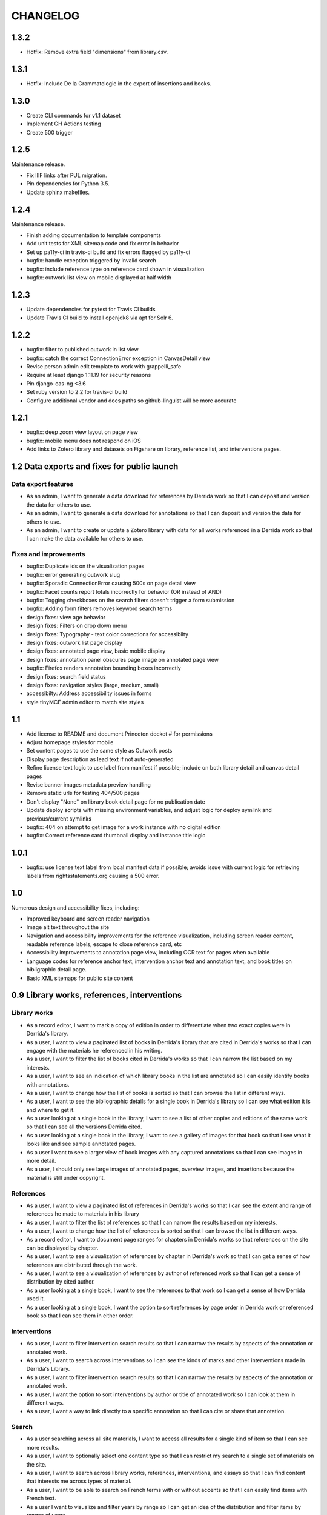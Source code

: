 .. _CHANGELOG:

CHANGELOG
=========

1.3.2
-----

* Hotfix: Remove extra field "dimensions" from library.csv.

1.3.1
-----

* Hotfix: Include De la Grammatologie in the export of insertions and books.


1.3.0
-----

* Create CLI commands for v1.1 dataset
* Implement GH Actions testing
* Create 500 trigger


1.2.5
-----

Maintenance release.

* Fix IIIF links after PUL migration.
* Pin dependencies for Python 3.5.
* Update sphinx makefiles.


1.2.4
-----

Maintenance release.

* Finish adding documentation to template components
* Add unit tests for XML sitemap code and fix error in behavior
* Set up pa11y-ci in travis-ci build and fix errors flagged by pa11y-ci
* bugfix: handle exception triggered by invalid search
* bugfix: include reference type on reference card shown in visualization
* bugfix: outwork list view on mobile displayed at half width

1.2.3
-----

* Update dependencies for pytest for Travis CI builds
* Update Travis CI build to install openjdk8 via apt for Solr 6.

1.2.2
-----

* bugfix: filter to published outwork in list view
* bugfix: catch the correct ConnectionError exception in CanvasDetail view
* Revise person admin edit template to work with grappelli_safe
* Require at least django 1.11.19 for security reasons
* Pin django-cas-ng <3.6
* Set ruby version to 2.2 for travis-ci build
* Configure additional vendor and docs paths so github-linguist will be more accurate

1.2.1
-----

* bugfix: deep zoom view layout on page view
* bugfix: mobile menu does not respond on iOS
* Add links to Zotero library and datasets on Figshare on library,
  reference list, and interventions pages.

1.2 Data exports and fixes for public launch
--------------------------------------------

Data export features
~~~~~~~~~~~~~~~~~~~~

* As an admin, I want to generate a data download for references by Derrida work so that I can deposit and version the data for others to use.
* As an admin, I want to generate a data download for annotations so that I can deposit and version the data for others to use.
* As an admin, I want to create or update a Zotero library with data for all works referenced in a Derrida work so that I can make the data available for others to use.

Fixes and improvements
~~~~~~~~~~~~~~~~~~~~~~

* bugfix: Duplicate ids on the visualization pages
* bugfix: error generating outwork slug
* bugfix: Sporadic ConnectionError causing 500s on page detail view
* bugfix: Facet counts report totals incorrectly for behavior (OR instead of AND)
* bugfix: Togging checkboxes on the search filters doesn't trigger a form submission
* bugfix: Adding form filters removes keyword search terms
* design fixes: view age behavior
* design fixes: Filters on drop down menu
* design fixes: Typography - text color corrections for accessibilty
* design fixes: outwork list page display
* design fixes: annotated page view, basic mobile display
* design fixes: annotation panel obscures page image on annotated page view
* bugfix: Firefox renders annotation bounding boxes incorrectly
* design fixes: search field status
* design fixes: navigation styles (large, medium, small)
* accessibilty: Address accessibility issues in forms
* style tinyMCE admin editor to match site styles


1.1
---

* Add license to README and document Princeton docket # for permissions
* Adjust homepage styles for mobile
* Set content pages to use the same style as Outwork posts
* Display page description as lead text if not auto-generated
* Refine license text logic to use label from manifest if possible;
  include on both library detail and canvas detail pages
* Revise banner images metadata preview handling
* Remove static urls for testing 404/500 pages
* Don't display "None" on library book detail page for no publication date
* Update deploy scripts with missing environment variables, and adjust
  logic for deploy symlink and previous/current symlinks
* bugfix: 404 on attempt to get image for a work instance with no
  digital edition
* bugfix: Correct reference card thumbnail display and instance title logic


1.0.1
-----

* bugfix: use license text label from local manifest data if possible;
  avoids issue with current logic for retrieving labels from
  rightsstatements.org causing a 500 error.

1.0
---

Numerous design and accessibility fixes, including:

* Improved keyboard and screen reader navigation
* Image alt text throughout the site
* Navigation and accessibility improvements for the reference visualization,
  including screen reader content, readable reference labels, escape
  to close reference card, etc
* Accessibility improvements to annotation page view, including OCR
  text for pages when available
* Language codes for reference anchor text, intervention anchor
  text and annotation text, and book titles on bibligraphic detail page.
* Basic XML sitemaps for public site content


0.9 Library works, references, interventions
--------------------------------------------

Library works
~~~~~~~~~~~~~

* As a record editor, I want to mark a copy of edition in order to differentiate when two exact copies were in Derrida's library.
* As a user, I want to view a paginated list of books in Derrida's library that are cited in Derrida's works so that I can engage with the materials he referenced in his writing.
* As a user, I want to filter the list of books cited in Derrida's works so that I can narrow the list based on my interests.
* As a user, I want to see an indication of which library books in the list are annotated so I can easily identify books with annotations.
* As a user, I want to change how the list of books is sorted so that I can browse the list in different ways.
* As a user, I want to see the bibliographic details for a single book in Derrida's library so I can see what edition it is and where to get it.
* As a user looking at a single book in the library, I want to see a list of other copies and editions of the same work so that I can see all the versions Derrida cited.
* As a user looking at a single book in the library, I want to see a gallery of images for that book so that I see what it looks like and see sample annotated pages.
* As a user I want to see a larger view of book images with any captured annotations so that I can see images in more detail.
* As a user, I should only see large images of annotated pages, overview images, and insertions because the material is still under copyright.

References
~~~~~~~~~~

* As a user, I want to view a paginated list of references in Derrida's works so that I can see the extent and range of references he made to materials in his library
* As a user, I want to filter the list of references so that I can narrow the results based on my interests.
* As a user, I want to change how the list of references is sorted so that I can browse the list in different ways.
* As a record editor, I want to document page ranges for chapters in Derrida's works so that references on the site can be displayed by chapter.
* As a user, I want to see a visualization of references by chapter in Derrida's work so that I can get a sense of how references are distributed through the work.
* As a user, I want to see a visualization of references by author of referenced work so that I can get a sense of distribution by cited author.
* As a user looking at a single book, I want to see the references to that work so I can get a sense of how Derrida used it.
* As a user looking at a single book, I want the option to sort references by page order in Derrida work or referenced book so that I can see them in either order.

Interventions
~~~~~~~~~~~~~

* As a user, I want to filter intervention search results so that I can narrow the results by aspects of the annotation or annotated work.
* As a user, I want to search across interventions so I can see the kinds of marks and other interventions made in Derrida's Library.
* As a user, I want to filter intervention search results so that I can narrow the results by aspects of the annotation or annotated work.
* As a user, I want the option to sort interventions by author or title of annotated work so I can look at them in different ways.
* As a user, I want a way to link directly to a specific annotation so that I can cite or share that annotation.

Search
~~~~~~
* As a user searching across all site materials, I want to access all results for a single kind of item so that I can see more results.
* As a user, I want to optionally select one content type so that I can restrict my search to a single set of materials on the site.
* As a user, I want to search across library works, references, interventions, and essays so that I can find content that interests me across types of material.
* As a user, I want to be able to search on French terms with or without accents so that I can easily find items with French text.
* As a user I want to visualize and filter years by range so I can get an idea of the distribution and filter items by ranges of years.


Administrative functionality
~~~~~~~~~~~~~~~~~~~~~~~~~~~~

* As an admin I need a way to take down book or page images so that I can comply quickly with any requests from copyright holders.
* As an admin, I want to edit content pages so that I can manage and update site content without developer assistance.
* As an admin, I want to edit descriptions for dynamic list pages so that I can update wording without developer intervention.
* As an admin, I want to manage pages in site navigation so I can update order and labels without developer intervention.
* As an admin, I want to create and edit outwork content so that I can post essays and other content on the site.


Other improvements
~~~~~~~~~~~~~~~~~~
* IIIF Manifest and Canvas URIs have been migrated from Plum to Figgy (new PUL system)
* Library work instances have been updated with a data migration to reassociate
  collection references with book section based on page numbers
* IIIF images used on the site are displayed based on nearest pre-generated size
  available from IIIF server where possible

0.8.1
-----
Maintenance release to provide needed migration

0.8 (Interventions Phase I)
---------------------------
Release implementing the first part of the interventions interface, allowing
data editors to note Derrida's annotation-style interventions on digital editions
of his library works.

Access
~~~~~~

* As a record editor, I can only view digitized materials from Derrida's library when I am logged in so that copyrighted materials are not exposed to the general public.
* As a logged in record editor, I should be able to create an intervention record so that I can document Derrida's interventions in the works in his library.
* As a logged in record editor, I should be able to view, edit, and delete all intervention records (no matter who created them) so that I can manage all documented interventions in Derrida's library.
* Logged in record editors or anyone with greater permissions should be able to view the books; anonymous users or logged in users without those permissions should not.
* As an admin, I want to see the history of all edits to an intervention, including edits made via the canvas image interface, so that I can track who has contributed and made changes to the data.

Books
~~~~~

* As a record editor, when I’m editing a book record I want to see a list of all the interventions (annotations and insertions) associated with that book so that I can review and update interventions by related book.
* As a record editor, when I’m editing a book I want to be able to view the associated digitized materials so I can see pictures of the book, annotations, insertions, and other relevant markings.
* As a record editor, I want to see an indicator if a library instance has a digital edition associated and be able to sort on the presence of a digital edition so that I can easily get to volumes that have been digitized.

Citations
~~~~~~~~~

* As a record editor, I want to be able to associate a citation with one or more interventions (annotations or insertions) so that I can identify instances where citations relate in an explicit way to interventions (for example, a passage is quoted in the Derrida text and underlined in the book from the library).
* As a record editor, when editing this field in the Django admin, I want it to automatically filter to only those intervetions associated with the digital edition of the book (i.e. if a reference is set to BookA, only interventions associated with BookA show up).

Interventions
~~~~~~~~~~~~~

* As an intervention data editor, I want the option of leaving all fields blank so that I can accurately describe non-verbal interventions or interventions that don't relate to anchor text.
* As an intervention data editor, I want to be able to add and edit the color if the ink type is “pen," so that I can see if there are patterns in Derrida's pen usage and whether he revisited the same text.
* As an interventions data editor, I want to select non-verbal interventions (underlining, circling, etc.) on a page image so I can transcribe anchor text and document the intervention and where it occurs.
* As an intervention data editor, I want to edit any of the text fields (transcription, translation, anchor text, tags etc) so that I can correct mistakes or make updates.
* As an intervention data editor, I want to select verbal interventions on a page image and enter a transcription of the text so I can document the intervention and where it occurs.
* As a data editor, I want to see an indicator on the Django admin site that shows whether an intervention is verbal or non-verbal, so I can more easily distinguish these important categories.
* As an intervention data editor, I would like to be able to tag part or all of transcribed verbal intervention text as “uncertain.”
* As an intervention data editor, I would like to be able to tag a verbal intervention as “illegible” so that I can clearly indicate when the text is unreadable.
* As an interventions data editor, I want the option to enter a translation of verbal intervention text so that I can provide an English version when the original is in another language.
* As an interventions data editor, I want to associate an intervention with the person who wrote it so that I can document the author when that information is known; I want “Derrida, Jacques” to be the default intervention author, and I want to be able to add or edit this information.
* As an interventions data editor, I want to document the language of anchor text and annotation text so that I can track use of languages across interventions.
* As an intervention data editor, I want to transcribe the anchor text (if there is any) for an annotation so I can document the text the intervener is referencing.
* As an intervention data editor, I want to tag interventions from a pre-defined list so that I can describe the characteristics and type of intervention.
* As a record editor I want to view, edit, and create tags to describe and annotations and insertions so that I can manage the tags available for interventions.


0.7
---

Maintenance release to clean up obsolete models and code after
the refactor in 0.6.

* Fix footnote object lookup so it is restricted to models that can
  be listed in Django admin.
* Remove obsolete code (Book models, Zotero book import) and dependencies,
  and squash book migrations


0.6 Bibliographic Enhancements
------------------------------

Refactor books into works and instances; update citation admin functionality to support capturing citation anchor text with minimal formatting.

* As a record editor, I want to be able to add new or edit citation anchor text in both French and English.
* As an data editor, I want to be able to add the anchor text of a citation along with basic markdown formatting (bold, italic) so that I can accurately capture Derrida's citations.
* As a record editor, I want to add and edit bibliographic data for works and instances of works so I can document shared metadata and group different copies and editions of the same work.
* As a record editor, I want to document the print date for a book, including month and year when available, so that I can check if a given copy was available to Derrida when he was writing a text.


0.5 Bio/Bibliographical Admin interface
---------------------------------------

Initial project release implements the bio/bibliographical portion of
the database and customized Django admin interface for data import
and management of biographical and bibliographic data.

Features are expressed as user stories as written by the development and
project teams.


Book Metadata
~~~~~~~~~~~~~

* As a record editor, I want to add a new or edit an existing book so that I can document the publication data, annotation data, citations, and other relevant details.
* As a record editor, I want to add new data in or edit the following fields so that I can document them in a standard way. See `#2 <https://github.com/Princeton-CDH/derrida-django/issues/2>`__.
* As a record editor, I want to be able to add a work's original date, its copyright date, and its date d'impression (date of publication).
* As a record editor, when I’m editing a book I want to be able to associate people involved in creating the book so that I can document information about authors, translators, and editors.
* As a record editor, when I’m editing a book I want to be able to associate the book to all instances of citation related to that book.
* As a record editor, when I’m editing a book I want to be able to associate the book to a referent book (i.e., the text by Derrida in which the book is cited -- always DG at this phase).
* As a record editor, when I’m browsing the list of books I want to see the author, short title, publication year, owning institution call number, and whether a book is extant, annotated, and/or digitized so that I can get a quick overview of volumes.
* As a record editor, when I search for books in the admin interface I want to search on title, author, and notes so that I can find specific items.
* As a record editor, when I’m editing a book I want to be able to add notes about the book.


Biographic Data (People)
~~~~~~~~~~~~~~~~~~~~~~~~

* As a record editor, I want to add a new or edit an existing person so that I can document people associated with the Derrida Library.
* As a record editor, I want to add a new or edit an existing role type so that I can document the kinds of roles played by people associated with the Derrida Library.
* As a record editor, I want to add a new or edit an existing relationship type so that I can document the kinds of relationships between people associated with the Derrida Library.
* As a record editor, I want to be able to associate roles and relationships to people so that I can document how they interacted with each other and the Derrida Library.
* As a record editor, I want to be able to automatically associate authors with their VIAF URI, so that I can better document individuals associated with Derrida Library.

Footnotes
~~~~~~~~~

* As a data editor, I want to add a new or edit an existing source type so that I can track the kinds of source documents used as evidence in the system.
* As a data editor, I want to add a new or edit an existing footnote and associate it with any other kind of record in the system so that I can document evidence related to assertions made elsewhere in the data.
* As a data editor, when I’m editing a book or a book-person relationship, I want to be able to add footnotes on the same page so that I can add documentation on the same page.


User Management
~~~~~~~~~~~~~~~

* As a project team member, I want to login with my Princeton CAS account so that I can use existing my existing credentials and not have to keep track of a separate username and password.
* As an admin, I want to edit user and group permissions so I can manage project team member access within the system.
* As an admin, I want to edit user and group permissions so I can manage project team member access within the system.

Zotero Import
~~~~~~~~~~~~~

* As a record editor, I want a one-time import of Books from Zotero data into the system so that I can refine and augment the initial data that’s already been collected.
* As a record editor, I want a one-time import of People from Zotero data into the system so that I can refine and augment the initial data that’s already been collected.
* As a record editor, I want publishing places associated with their GeoNames ID so that I can document publishing locations more clearly.
* As a record editor, I want citations imported and associated with their works based on the tagging system implemented by the team.
